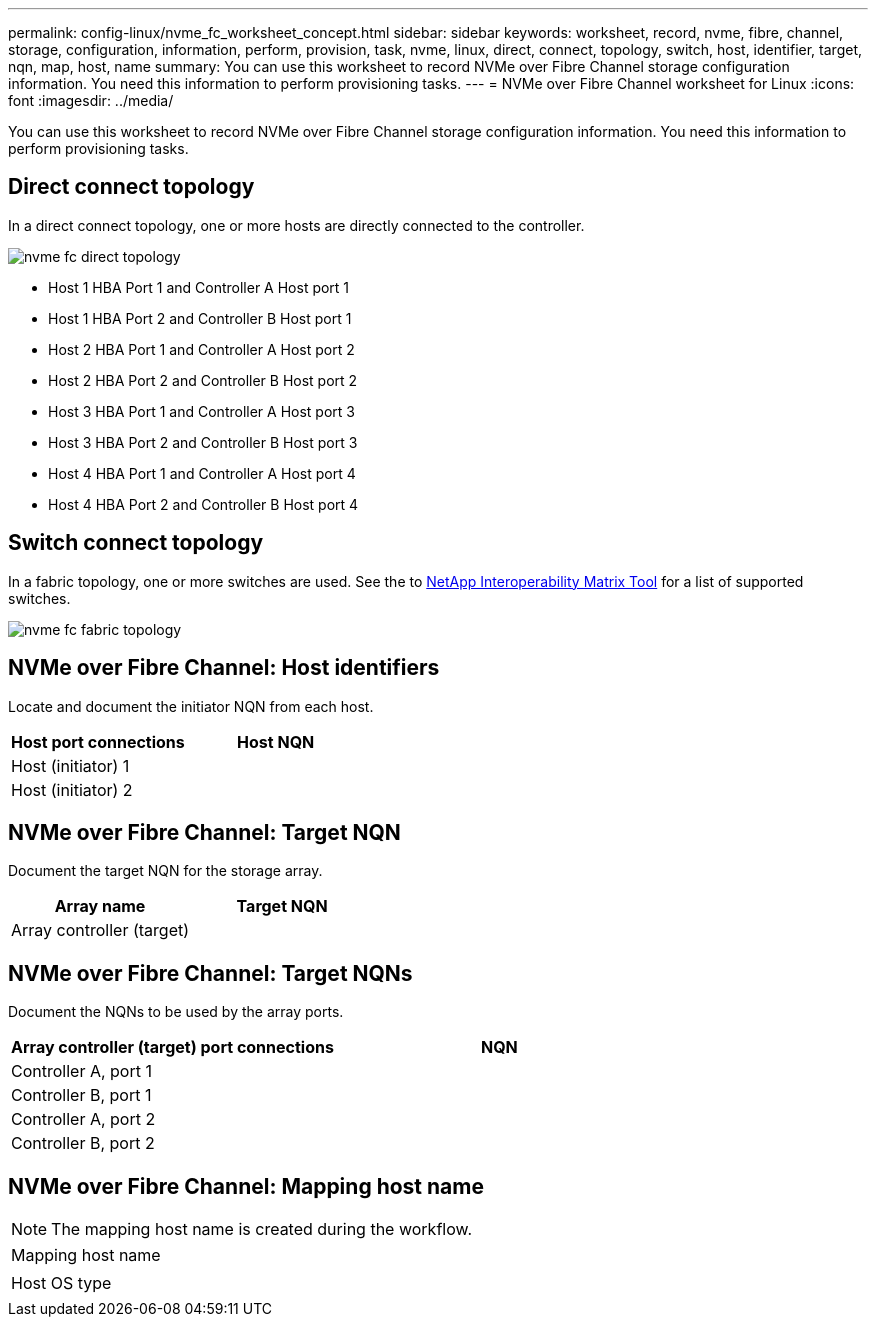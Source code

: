 ---
permalink: config-linux/nvme_fc_worksheet_concept.html
sidebar: sidebar
keywords: worksheet, record, nvme, fibre, channel, storage, configuration, information, perform, provision, task, nvme, linux, direct, connect, topology, switch, host, identifier, target, nqn, map, host, name
summary: You can use this worksheet to record NVMe over Fibre Channel storage configuration information. You need this information to perform provisioning tasks.
---
= NVMe over Fibre Channel worksheet for Linux
:icons: font
:imagesdir: ../media/

[.lead]
You can use this worksheet to record NVMe over Fibre Channel storage configuration information. You need this information to perform provisioning tasks.

== Direct connect topology

In a direct connect topology, one or more hosts are directly connected to the controller.

image::../media/nvme_fc_direct_topology.png[]

* Host 1 HBA Port 1 and Controller A Host port 1
* Host 1 HBA Port 2 and Controller B Host port 1
* Host 2 HBA Port 1 and Controller A Host port 2
* Host 2 HBA Port 2 and Controller B Host port 2
* Host 3 HBA Port 1 and Controller A Host port 3
* Host 3 HBA Port 2 and Controller B Host port 3
* Host 4 HBA Port 1 and Controller A Host port 4
* Host 4 HBA Port 2 and Controller B Host port 4

== Switch connect topology

In a fabric topology, one or more switches are used. See the to https://mysupport.netapp.com/matrix[NetApp Interoperability Matrix Tool] for a list of supported switches.

image::../media/nvme_fc_fabric_topology.png[]

== NVMe over Fibre Channel: Host identifiers

Locate and document the initiator NQN from each host.

[options="header"]
|===
| Host port connections| Host NQN
a|
Host (initiator) 1
a|

a|
Host (initiator) 2
a|

|===

== NVMe over Fibre Channel: Target NQN

Document the target NQN for the storage array.

[options="header"]
|===
| Array name| Target NQN
a|
Array controller (target)
a|

|===

== NVMe over Fibre Channel: Target NQNs

Document the NQNs to be used by the array ports.

[options="header"]
|===
| Array controller (target) port connections| NQN
a|
Controller A, port 1
a|

a|
Controller B, port 1
a|

a|
Controller A, port 2
a|

a|
Controller B, port 2
a|

|===

== NVMe over Fibre Channel: Mapping host name

NOTE: The mapping host name is created during the workflow.

|===
a|
Mapping host name
a|

a|
Host OS type
a|

|===
